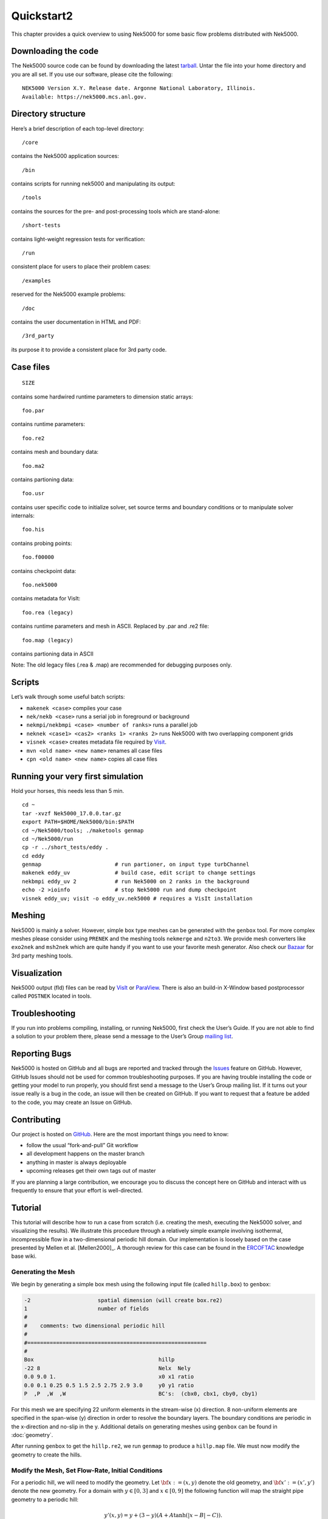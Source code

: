 .. _quickstart2:

===========
Quickstart2
===========

This chapter provides a quick overview to using Nek5000 for some basic flow problems distributed
with Nek5000.
           
--------------------
Downloading the code
--------------------
The Nek5000 source code can be found by downloading the latest `tarball <https://github.com/Nek5000/Nek5000/releases/download/v17.0.0-beta2/nek5000_v17.0.0-beta2.tar.gz>`_.  Untar the file into your
home directory and you are all set. If you use our software, please cite the following:

::

  NEK5000 Version X.Y. Release date. Argonne National Laboratory, Illinois. 
  Available: https://nek5000.mcs.anl.gov.

-------------------
Directory structure
-------------------

Here’s a brief description of each top-level directory::

  /core

contains the Nek5000 application sources::

  /bin

contains scripts for running nek5000 and manipulating its output::

  /tools

contains the sources for the pre- and post-processing tools which are stand-alone::

  /short-tests

contains light-weight regression tests for verification::
  
  /run

consistent place for users to place their problem cases::

  /examples

reserved for the Nek5000 example problems::

  /doc

contains the user documentation in HTML and PDF::
  
  /3rd_party

its purpose it to provide a consistent place for 3rd party code.

---------------------
Case files
---------------------
::

   SIZE

contains some hardwired runtime parameters to dimension static arrays::

   foo.par

contains runtime parameters::

   foo.re2

contains mesh and boundary data::

   foo.ma2

contains partioning data::

   foo.usr

contains user specific code to initialize solver, set source terms and boundary conditions or to manipulate solver internals::

   foo.his

contains probing points::
 
   foo.f00000

contains checkpoint data::

   foo.nek5000

contains metadata for VisIt::

   foo.rea (legacy)

contains runtime parameters and mesh in ASCII. Replaced by .par and .re2 file::

   foo.map (legacy)

contains partioning data in ASCII

Note: The old legacy files (.rea & .map) are recommended for debugging purposes only.

-------------------
Scripts
-------------------

Let’s walk through some useful batch scripts:

- ``makenek <case>`` compiles your case
- ``nek/nekb <case>`` runs a serial job in foreground or background
- ``nekmpi/nekbmpi <case> <number of ranks>`` runs a parallel job
- ``neknek <case1> <cas2> <ranks 1> <ranks 2>`` runs Nek5000 with two overlapping component grids 
- ``visnek <case>`` creates metadata file required by `Visit <https://wci.llnl.gov/simulation/computer-codes/visit/>`_. 
- ``mvn <old name> <new name>`` renames all case files
- ``cpn <old name> <new name>`` copies all case files

----------------------------------
Running your very first simulation
----------------------------------

Hold your horses, this needs less than 5 min.

::

  cd ~
  tar -xvzf Nek5000_17.0.0.tar.gz
  export PATH=$HOME/Nek5000/bin:$PATH
  cd ~/Nek5000/tools; ./maketools genmap
  cd ~/Nek5000/run
  cp -r ../short_tests/eddy .
  cd eddy
  genmap                       # run partioner, on input type turbChannel
  makenek eddy_uv              # build case, edit script to change settings
  nekbmpi eddy_uv 2            # run Nek5000 on 2 ranks in the background
  echo -2 >ioinfo              # stop Nek5000 run and dump checkpoint
  visnek eddy_uv; visit -o eddy_uv.nek5000 # requires a VisIt installation

-------------------
Meshing
-------------------

Nek5000 is mainly a solver. However, simple box type meshes can be generated with the ``genbox`` tool. For more complex meshes please consider using ``PRENEK`` and the meshing tools ``nekmerge`` and ``n2to3``. We provide mesh converters like ``exo2nek`` and ``msh2nek`` which are quite handy if you want to use your favorite mesh generator. Also check our 
`Bazaar <https://github.com/Nek5000/NekBazaar>`_ for 3rd party meshing tools.

-------------------
Visualization
-------------------
Nek5000 output (fld) files can be read by `VisIt <https://wci.llnl.gov/simulation/computer-codes/visit/>`_ or 
`ParaView <https://www.paraview.org/>`_. There is also an build-in X-Window based postprocessor called ``POSTNEK`` located in tools.

-------------------
Troubleshooting
-------------------
If you run into problems compiling, installing, or running Nek5000, first check the User’s Guide. 
If you are not able to find a solution to your problem there, please send a message 
to the User’s Group `mailing list <https://lists.mcs.anl.gov/mailman/listinfo/nek5000-users>`_.

-------------------
Reporting Bugs
-------------------
Nek5000 is hosted on GitHub and all bugs are reported and tracked through the `Issues <https://github.com/Nek5000/Nek5000/issues>`_ feature on GitHub. 
However, GitHub Issues should not be used for common troubleshooting purposes. If you are having trouble 
installing the code or getting your model to run properly, you should first send a message to the User’s Group mailing list. 
If it turns out your issue really is a bug in the code, an issue will then be created on GitHub. If you want to request that a feature be added to the code,
you may create an Issue on GitHub.

-------------------
Contributing
-------------------
Our project is hosted on `GitHub <https://github.com/Nek5000>`_. Here are the most important things you need to know:

- follow the usual “fork-and-pull” Git workflow
- all development happens on the master branch
- anything in master is always deployable
- upcoming releases get their own tags out of master

If you are planning a large contribution, we encourage you to discuss the concept here on GitHub and interact with us frequently to ensure that your effort is well-directed.

-------------------
Tutorial
-------------------

This tutorial will describe how to run a case from scratch (i.e. creating the mesh, executing the Nek5000 solver, and visualizing the results). 
We illustrate this procedure through a relatively simple example involving isothermal, incompressible flow in a two-dimensional periodic hill domain.  Our implementation is loosely based on the case presented by Mellen et al. [Mellen2000]_. A thorough review
for this case can be found in the `ERCOFTAC <http://qnet-ercoftac.cfms.org.uk/w/index.php/Abstr:2D_Periodic_Hill_Flow>`_ knowledge base wiki.  

..........................
Generating the Mesh
..........................

We begin by generating a simple box mesh using the following input file (called ``hillp.box``)
to ``genbox``:

.. code-block:: none

   -2                     spatial dimension (will create box.re2)
   1                      number of fields
   #
   #    comments: two dimensional periodic hill
   #
   #========================================================
   #
   Box                                       hillp
   -22 8                                     Nelx  Nely
   0.0 9.0 1.                                x0 x1 ratio
   0.0 0.1 0.25 0.5 1.5 2.5 2.75 2.9 3.0     y0 y1 ratio
   P  ,P  ,W  ,W                             BC's:  (cbx0, cbx1, cby0, cby1)

For this mesh we are specifying 22 uniform elements in the stream-wise (x) direction. 8 non-uniform elements are specified in the span-wise (y) direction in order to
resolve the boundary layers. The boundary conditions are periodic in the x-direction and no-slip in the y. Additional details on generating meshes using ``genbox`` can be found in :doc:`geometry`.    

After running ``genbox`` to get the ``hillp.re2``, we run ``genmap`` to produce a ``hillp.map`` file.  We must now modify the geometry to create the hills.

..........................
Modify the Mesh, Set Flow-Rate, Initial Conditions
..........................

For a periodic hill, we will need to modify the geometry.  Let :math:`{\bf x} := (x,y)` denote the old geometry, and :math:`{\bf x}' := (x',y')` denote the new geometry.  For a domain
with :math:`y\in [0,3]` and :math:`x\in [0,9]` the following function will map the straight pipe geometry to a periodic hill:

.. math::

    y'(x,y) = y  + (3-y)(A + A\tanh(|x-B|-C)) .

where :math:`A=1/6, B=4.5, C=3.5`.  We have chosen these constants so that the height of the hill, :math:`h=1`. Note that, as :math:`y \longrightarrow 3`, the perturbation,
:math:`(3-y)(A+A\tanh(|x-B|-C)`, goes to zero.  So that near :math:`y = 3`, the mesh recovers its original form.

In Nek5000, we can specify this through ``usrdat2`` as follows

.. code-block:: fortran

   subroutine usrdat2
   include 'SIZE'
   include 'TOTAL'

   ntot = nx1*ny1*nz1*nelt

   sa   = 4.5
   sb   = 3.5
   sc   = 1.0/6.0

   do i=1,ntot
      xx = xm1(i,1,1,1)   
      argx = sb*(abs(xx-sa)-sb)
      A1   = sc + sc*tanh(argx)
      ym1(i,1,1,1) = ym1(i,1,1,1) + (3-ym1(i,1,1,1))*A1
   end do

   param(59) = 1.  ! Force nek5 to recognize element deformation.

   param(54) = 1   ! x-direction for Flow-Rate 
   param(55) = 2   ! Flow-Rate

   return
   end

.. _fig:hill_mesh:

.. figure:: figs/hill_mesh_v2.png
    :align: center
    :figclass: align-center
    :alt: per_mesh

    Modified box mesh graded

The last two lines in the ``usrdat2`` subroutine are used specify a constant flow-rate through our domain. This will ensure that a non-zero flow-field is sustained after a 
long time integration or at a steady-state. In this approach, Nek will specify a forcing function and adjust the mean pressure drop in order to sustain the requested flow rate (i.e. ``param(55)=2``). By specifying a ``1`` for ``param(54)`` we are indicating that we want the force in the x-direction (a value of ``2`` or ``3`` would indicate forces in the ``y`` or ``z`` directions
respectively).  In this example, the flow-rate is chosen in order to ensure that the mean velocity at the top of the hill :math:`\bar{u}_h = 1`.  

The next step is to specify the initial conditions. For this case, we initialize
the velocity with a quiescent field.  This can be done in the
subroutine ``useric`` as follows:

.. code-block:: fortran

   subroutine useric(ix,iy,iz,ieg)
   include 'SIZE'
   include 'TOTAL'

   e = gllel(ieg)
        
   ux = 0.0 
   uy = 0.0
   uz = 0.0

   return
   end

Before we proceed any further we note that the main non-dimensional parameter is the Reynolds number :math:`Re`, defined as  

.. math::

    Re = \frac{ \bar{u}_h h}{\nu} .

where :math:`\nu` is the kinematic viscosity. Based upon the geometric and flow-field settings noted above, we have :math:`Re=\frac{1}{\nu}`.    

..........................
Set parameters in ``.par`` file 
..........................

The par file for this case is given as

.. code-block:: fortran

    #
    # nek parameter file
    #
    [GENERAL]
    stopAt = endTime #numSteps
    numSteps = 1
    endTime  = 200

    variableDT = yes
    targetCFL  = 0.5
    timeStepper = bdf2 #char #steady

    writeControl = timeStep #runTime
    writeInterval = 200

    dealiasing = yes

    [PROBLEMTYPE]
    equation = incompNS

    [PRESSURE]
    residualTol = 1E-08
    residualProj = yes

    [VELOCITY]
    residualTol = 1E-12
    residualProj = yes
    density = 1
    viscosity = -100

In choosing ``viscosity = -100`` we are actually setting the Reynolds number to be :math:`Re = 100`.  For this Reynolds number, the flows remains laminar and we are interested in flow-field at the steady-state. 

We have set the calculation to stop at the physical time of :math:`T=200` (i.e. ``endTime=200``) which is roughly 22 flow-thru time units (based on the mean velocity :math:`\bar{u}_h` and length of periodic pitch, :math:`L=9`).  Additional details on the names of keys in the ``.par`` file (i.e. ``stopAt, numSteps, endTime, ...`` etc.) can be found in :doc:`user_files`. 

..........................
The SIZE file 
..........................

The ``SIZE.template`` file, which can be found in the ``/core`` directory, is modified and written as

.. code-block:: fortran
     
      integer ldim,lx1,lxd,lx2,lx1m,lelg,lelt,lpmin,lpmax,ldimt
      integer lpelt,lbelt,toteq,lcvelt
      integer lelx,lely,lelz,mxprev,lgmres,lorder,lhis
      integer maxobj,lpert,nsessmax,lxo
      integer lfdm

      ! BASIC
      parameter (ldim=2)               ! domain dimension (2 or 3)
      parameter (lx1=8)                ! p-order (avoid uneven and values <6)
      parameter (lxd=12)               ! p-order for over-integration (dealiasing) 
      parameter (lx2=lx1)              ! p-order for pressure (lx1 or lx1-2)
                                     
      parameter (lelg=200)             ! max total number of elements
      parameter (lpmin=1)              ! min MPI ranks
      parameter (lpmax=4)              ! max MPI ranks
      parameter (ldimt=2)              ! max auxiliary fields (temperature + scalars)

      ! OPTIONAL
      parameter (lhis=1000)            ! max history points
      parameter (maxobj=4)             ! max number of objects
      parameter (lpert=3)              ! max perturbation modes
      parameter (toteq=5)              ! max number of conserved scalars in cmt
      parameter (nsessmax=2)           ! max sessions
      parameter (lxo=lx1)              ! max grid size on output (lxo>=lx1)
      parameter (lelx=1,lely=1,lelz=1) ! global tensor mesh dimensions
      parameter (mxprev=20,lgmres=30)  ! max dim of projection & Krylov space
      parameter (lorder=3)             ! max order in time

      parameter (lelt=lelg/lpmin + 4)  ! max number of local elements per MPI rank
      parameter (lx1m=lx1)             ! polynomial order mesh solver
      parameter (lbelt=lelt)           ! mhd
      parameter (lpelt=lelt)           ! linear stability
      parameter (lcvelt=lelt)          ! cvode
      parameter (lfdm=0)  ! == 1 for fast diagonalization method

      ! INTERNALS
      include 'SIZE.inc'


For this tutorial we have set our polynomial order to be :math:`N=7` - this is defined in the ``SIZE`` file above as ``lx1=8`` which indices that there are 8 points in each spatial dimension of every element.  Note, the 
approximation order for the pressure is the same as it is for velocity (i.e. ``lx2=lx1``). Additional details on the parameters in the ``SIZE`` file are given in :doc:`user_files`.   

..........................
Compile 
..........................
With the ``hillp.par``, ``hillp.map``, ``hillp.re2``, ``hillp.usr``, and ``SIZE`` files created, we are now ready to compile.  First, ensure that all the files listed above
are in the same directory, for example ``/hillp.``  Copy the ``makenek`` file into this directory and compile::

  cp $HOME/Nek5000/bin/makenek .
  ./makenek hillp

If all works properly, upon compilation the executable ``nek5000`` will be generated using
``hillp.usr`` to provide user-supplied initial conditions and analysis.  Note that if you
encountered a problem during a prior attempt to build:: 

  ./makenek clean
  ./makenek hillp

________________________
Running a case in serial
________________________

.. highlight:: bash

Once compilation is successful, start the simulation by typing::

  nekb hillp

which runs the executable in the background (``nekb``, as opposed to ``nek``, which will run in the foreground).  
  
__________________________
Running a case in parallel
__________________________

.. highlight:: bash

If you are running on a multi-processor machine that supports MPI, you can also run this case via::

  nekbmpi hillp 4

which would run on 4 processors.    If you are running on a system that supports queuing for batch
jobs (e.g., pbs), then the following would be a typical job submission command::

  nekpbs hillp 4

In most cases, however, the details of the ``nekpbs`` script would need to be modified to accommodate an
individual's user account, the desired runtime and perhaps the particular queue.   Note that the
scripts ``nek``, ``nekb``, ``nekmpi``, ``nekbmpi``, etc. perform some essential file manipulations prior to
executing ``nek5000``, so it is important to use them rather than invoking ``nek5000`` directly.

Once execution is completed your directory should now contain multiple checkpoint files that look like this::

  hillp.f00000

----------------------------
Viewing the Example
----------------------------

The preferred mode for data visualization and analysis with Nek5000 is
to use `VisIt <https://wci.llnl.gov/simulation/computer-codes/visit/>`_. One can use the script *visnek*, to be found in ``/scripts``. It is sufficent to run:: 

  visnek hillp

*(or the name of your session)* to obatain a file named ``hillp.nek5000`` which can be recognized in VisIt.

In the Visit viewing window one can visualize the flow-field as depicted in
:numref:`fig:hill_flow`.

.. _fig:hill_flow:

.. figure:: figs/hill_flow_v3.png
    :align: center
    :figclass: align-center
    :alt: per_flow

    Steady-State flow field visualized in Visit. Vectors represent velocity. Colors represent velocity magnitude. Note, velocity vectors are equal size and not scaled by magnitude.   
